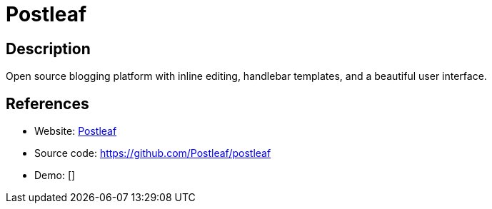 = Postleaf

:Name:          Postleaf
:Language:      Postleaf
:License:       MIT
:Topic:         Blogging Platforms
:Category:      
:Subcategory:   

// END-OF-HEADER. DO NOT MODIFY OR DELETE THIS LINE

== Description

Open source blogging platform with inline editing, handlebar templates, and a beautiful user interface.

== References

* Website: https://www.postleaf.org/[Postleaf]
* Source code: https://github.com/Postleaf/postleaf[https://github.com/Postleaf/postleaf]
* Demo: []
